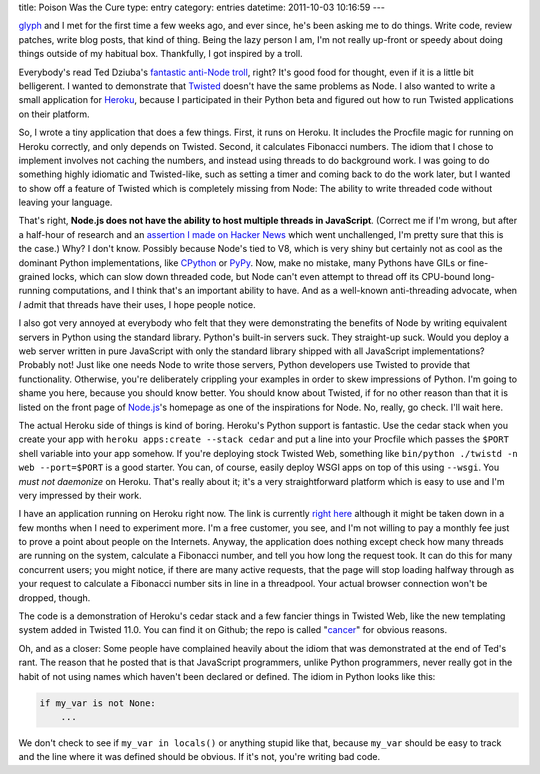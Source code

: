 title: Poison Was the Cure
type: entry
category: entries
datetime: 2011-10-03 10:16:59
---

glyph_ and I met for the first time a few weeks ago, and ever since, he's been
asking me to do things. Write code, review patches, write blog posts, that
kind of thing. Being the lazy person I am, I'm not really up-front or speedy
about doing things outside of my habitual box. Thankfully, I got inspired by a
troll.

Everybody's read Ted Dziuba's `fantastic anti-Node troll`_, right? It's good
food for thought, even if it is a little bit belligerent. I wanted to
demonstrate that Twisted_ doesn't have the same problems as Node. I also
wanted to write a small application for Heroku_, because I participated in
their Python beta and figured out how to run Twisted applications on their
platform.

So, I wrote a tiny application that does a few things. First, it runs on
Heroku. It includes the Procfile magic for running on Heroku correctly, and
only depends on Twisted. Second, it calculates Fibonacci numbers. The idiom
that I chose to implement involves not caching the numbers, and instead using
threads to do background work. I was going to do something highly idiomatic
and Twisted-like, such as setting a timer and coming back to do the work
later, but I wanted to show off a feature of Twisted which is completely
missing from Node: The ability to write threaded code without leaving your
language.

That's right, **Node.js does not have the ability to host multiple threads in
JavaScript**. (Correct me if I'm wrong, but after a half-hour of research and
an `assertion I made on Hacker News`_ which went unchallenged, I'm pretty sure
that this is the case.) Why? I don't know. Possibly because Node's tied to
V8, which is very shiny but certainly not as cool as the dominant Python
implementations, like CPython_ or PyPy_. Now, make no mistake, many Pythons
have GILs or fine-grained locks, which can slow down threaded code, but Node
can't even attempt to thread off its CPU-bound long-running computations, and
I think that's an important ability to have. And as a well-known
anti-threading advocate, when *I* admit that threads have their uses, I hope
people notice.

I also got very annoyed at everybody who felt that they were demonstrating the
benefits of Node by writing equivalent servers in Python using the standard
library. Python's built-in servers suck. They straight-up suck. Would you
deploy a web server written in pure JavaScript with only the standard library
shipped with all JavaScript implementations? Probably not! Just like one needs
Node to write those servers, Python developers use Twisted to provide that
functionality. Otherwise, you're deliberately crippling your examples in order
to skew impressions of Python. I'm going to shame you here, because you should
know better. You should know about Twisted, if for no other reason than that
it is listed on the front page of Node.js_'s homepage as one of the
inspirations for Node. No, really, go check. I'll wait here.

The actual Heroku side of things is kind of boring. Heroku's Python support is
fantastic. Use the cedar stack when you create your app with ``heroku
apps:create --stack cedar`` and put a line into your Procfile which passes the
``$PORT`` shell variable into your app somehow. If you're deploying stock
Twisted Web, something like ``bin/python ./twistd -n web --port=$PORT`` is a
good starter. You can, of course, easily deploy WSGI apps on top of this using
``--wsgi``. You *must not daemonize* on Heroku. That's really about it; it's a
very straightforward platform which is easy to use and I'm very impressed by
their work.

I have an application running on Heroku right now. The link is currently
`right here <http://radiant-stone-8394.herokuapp.com/>`_ although it might be
taken down in a few months when I need to experiment more. I'm a free
customer, you see, and I'm not willing to pay a monthly fee just to prove a
point about people on the Internets. Anyway, the application does nothing
except check how many threads are running on the system, calculate a Fibonacci
number, and tell you how long the request took. It can do this for many
concurrent users; you might notice, if there are many active requests, that
the page will stop loading halfway through as your request to calculate a
Fibonacci number sits in line in a threadpool. Your actual browser connection
won't be dropped, though.

The code is a demonstration of Heroku's cedar stack and a few fancier things
in Twisted Web, like the new templating system added in Twisted 11.0. You can
find it on Github; the repo is called "cancer_" for obvious reasons.

Oh, and as a closer: Some people have complained heavily about the idiom that
was demonstrated at the end of Ted's rant. The reason that he posted that is
that JavaScript programmers, unlike Python programmers, never really got in
the habit of not using names which haven't been declared or defined. The idiom
in Python looks like this:

.. sourcecode:: python

    if my_var is not None:
        ...

We don't check to see if ``my_var in locals()`` or anything stupid like that,
because ``my_var`` should be easy to track and the line where it was defined
should be obvious. If it's not, you're writing bad code.

.. _glyph: http://glyph.twistedmatrix.com/
.. _fantastic anti-Node troll: http://teddziuba.com/2011/10/node-js-is-cancer.html"
.. _Twisted: http://twistedmatrix.com/
.. _Heroku: http://heroku.com/
.. _assertion I made on Hacker News: http://news.ycombinator.com/item?id=3063157
.. _CPython: http://python.org/
.. _PyPy: http://pypy.org/
.. _Node.js: http://nodejs.org/
.. _cancer: http://github.com/MostAwesomeDude/cancer
